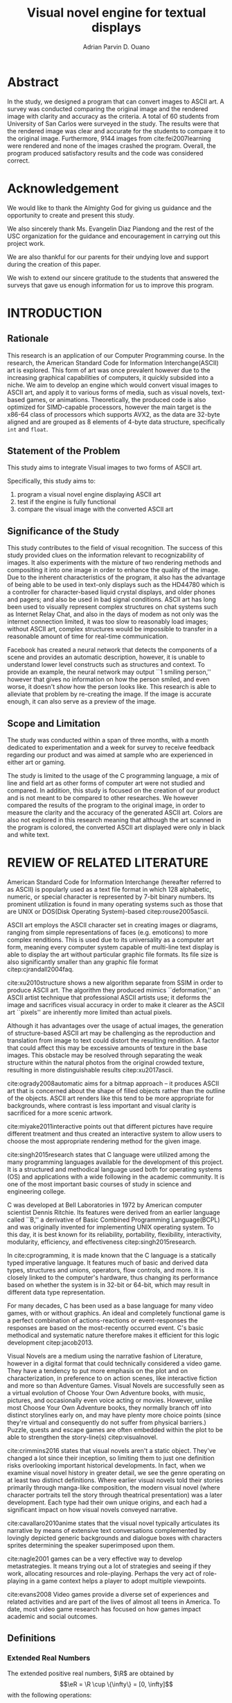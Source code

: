 #+OPTIONS: toc:nil

#+LATEX_HEADER: \newcommand\nl{\\}
#+TITLE: Visual novel engine for textual displays

# #+TITLE: Are there bactrians or dromedaries in University of San Carlos:
# #+TITLE: Verification and meta-analysis of the supposed double hump in Computer
# #+TITLE: Science
#+AUTHOR: Adrian Parvin D. Ouano
#+EMAIL: adrianparvino@gmail.com

#+LATEX_CLASS_OPTIONS: [12pt]
#+LATEX_HEADER: \newif\ifexport
#+LATEX_HEADER: \usepackage[margin=1in]{geometry}
# #+LATEX_HEADER: \usepackage{microtype}
#+LATEX_HEADER: \usepackage{indentfirst}
#+LATEX_HEADER: \usepackage{ragged2e}

#+LATEX_HEADER: \usepackage{siunitx}
#+LATEX_HEADER: \usepackage{graphicx}
#+LATEX_HEADER: \usepackage{listings}
#+LATEX_HEADER: \usepackage[final]{pdfpages}

#+LATEX_HEADER: \usepackage[english]{babel}
#+LATEX_HEADER: \usepackage{csquotes}
#+LATEX_HEADER: \usepackage[style=apa, backend=biber, natbib=true] {biblatex}
#+LATEX_HEADER: \DeclareLanguageMapping{english}{english-apa}
#+LATEX_HEADER: \makeatletter
#+LATEX_HEADER: \def\blx@maxline{77}
#+LATEX_HEADER: \makeatother
#+LATEX_HEADER: \addbibresource{Research.bib}
#+LATEX_HEADER: \usepackage{fancyhdr}
#+LATEX_HEADER: \usepackage{glossaries}
#+LATEX_HEADER: \usepackage{tocloft}
#+LATEX_HEADER: \usepackage{titlesec}
#+LATEX_HEADER: \usepackage{verbatim}
#+LATEX_HEADER: \usepackage{setspace}
#+LATEX_HEADER: \usepackage{pgfgantt}
#+LATEX_HEADER: \usepackage{float}
#+LATEX_HEADER: \usepackage{ulem}
#+LATEX_HEADER: \usepackage{mathtools}
#+LATEX_HEADER: \usepackage{enumitem}
#+LATEX_HEADER: \renewcommand{\cite}{\textcite}

#+LATEX_HEADER: \DeclarePairedDelimiter\floor{\lfloor}{\rfloor}

#+LATEX_HEADER: \exporttrue

#+LATEX_HEADER: \ifexport
#+LATEX_HEADER:   \makeatletter
#+LATEX_HEADER:   \patchcmd{\l@section}
#+LATEX_HEADER:      {\cftsecfont #1} %   search pattern
#+LATEX_HEADER:      {\cftsecfont {#1}} % replace by
#+LATEX_HEADER:      {} %                  success
#+LATEX_HEADER:      {} %                  failure
#+LATEX_HEADER:   \makeatother
#+LATEX_HEADER: \fi

#+LATEX_HEADER: \ifexport \renewcommand{\thesection}{\Roman{section}} \fi
#+LATEX_HEADER: \ifexport \usepackage{fontspec} \fi
#+LATEX_HEADER: \ifexport \setmainfont{Times New Roman} \fi
#+LATEX_HEADER: \ifexport \renewcommand{\baselinestretch}{2} \fi
#+LATEX_HEADER: \ifexport \titleformat{\section}[display]{\setstretch{1.6}\centering}{CHAPTER \thesection}{5pt}{} \fi
# #+LATEX_HEADER: \ifexport \titleformat{\section}[display]{\setstretch{1.6}\centering}{CHAPTER \thesection}{5pt}{\MakeUppercase} \fi
#+LATEX_HEADER: \ifexport \titleformat{\subsection}{}{}{0in}{\uline} \fi
#+LATEX_HEADER: \ifexport \titleformat{\subsubsection}{}{}{0.5in}{\uline} \fi
#+LATEX_HEADER: \ifexport \setlength{\parindent}{0.5in} \fi
#+LATEX_HEADER: \ifexport \renewcommand{\cftdot}{} \fi
#+LATEX_HEADER: \ifexport \input{TitlePage.tex} \fi
#+LATEX_HEADER: \ifexport \renewcommand\cftsecpagefont{\textnormal}\fi
#+LATEX_HEADER: \ifexport \cftsetindents{section}{0em}{2em} \fi
#+LATEX_HEADER: \ifexport \cftsetindents{subsection}{0.5in}{2em} \fi
#+LATEX_HEADER: \ifexport \cftsetindents{subsubsection}{1in}{2em} \fi
#+LATEX_HEADER: \ifexport 
#+LATEX_HEADER:   \makeatletter
#+LATEX_HEADER:   \renewcommand\tagform@[1]{\maketag@@@{\ignorespaces#1\unskip\@@italiccorr}}
#+LATEX_HEADER:   \makeatother
#+LATEX_HEADER:   \renewcommand{\theequation}{Equation \arabic{equation}} 
#+LATEX_HEADER: \fi
#+LATEX_HEADER: \ifexport
#+LATEX_HEADER:   \makeatletter
#+LATEX_HEADER:   \newlength\mylength
#+LATEX_HEADER:   \setlength{\cftsecnumwidth}{1em}
#+LATEX_HEADER:   \settowidth\mylength{\cftsecpresnum\cftsecaftersnum\quad}
#+LATEX_HEADER:   \addtolength\cftsecnumwidth{\mylength}
#+LATEX_HEADER:   \renewcommand\cftsecpresnum{CHAPTER~}
#+LATEX_HEADER:   \renewcommand\cftsecaftersnum{}
# #+LATEX_HEADER:   \renewcommand\cftsecfont{\uppercase}
#+LATEX_HEADER:   \renewcommand\cftsecfont{\textnormal}
#+LATEX_HEADER:   \settowidth\mylength{\cftsecpresnum\cftsecaftersnum\quad}
#+LATEX_HEADER:   \addtolength\cftsecnumwidth{\mylength}
#+LATEX_HEADER:   \renewcommand{\cftsubsecpresnum}{\begin{lrbox}{\@tempboxa}}
#+LATEX_HEADER:   \renewcommand{\cftsubsecaftersnum}{\end{lrbox}}
#+LATEX_HEADER:   \setlength{\cftsubsecnumwidth}{0pt}
#+LATEX_HEADER:   \renewcommand{\cftsubsubsecpresnum}{\begin{lrbox}{\@tempboxa}}
#+LATEX_HEADER:   \renewcommand{\cftsubsubsecaftersnum}{\end{lrbox}}
#+LATEX_HEADER:   \setlength{\cftsubsubsecnumwidth}{0pt}
#+LATEX_HEADER:   \makeatother
#+LATEX_HEADER: \fi

#+LATEX_HEADER: \addto\captionsenglish{\renewcommand\listtablename{\clearpage\begin{center} \normalfont \normalsize List of Tables \end{center}}}
#+LATEX_HEADER: \addto\captionsenglish{\renewcommand\listfigurename{\clearpage\begin{center} \normalfont \normalsize List of Figures \end{center}}}
#+LATEX_HEADER: \addto\captionsenglish{\renewcommand\contentsname{\clearpage\begin{center} \normalfont \normalsize Table of Contents \end{center}}}

#+LATEX_HEADER: \fancypagestyle{plain}{
#+LATEX_HEADER:   \fancyhf{}
#+LATEX_HEADER:   \renewcommand{\headrulewidth}{0pt}
#+LATEX_HEADER: }

#+LATEX_HEADER: \fancyhf{}
#+LATEX_HEADER: \renewcommand{\headrulewidth}{0pt}
#+LATEX_HEADER: \fancyfoot[R]{\thepage}

#+LATEX_HEADER: \definecolor{dkgreen}{rgb}{0,0.6,0} 
#+LATEX_HEADER: \definecolor{mauve}{rgb}{0.878,0.69,1.0} 
#+LATEX_HEADER: \newcommand{\sectionbreak}{\clearpage \thispagestyle{empty}}
#+LATEX_HEADER: \lstset{frame=tb,
#+LATEX_HEADER:   language=C,
#+LATEX_HEADER:   aboveskip=3mm,
#+LATEX_HEADER:   belowskip=3mm,
#+LATEX_HEADER:   showstringspaces=false,
#+LATEX_HEADER:   columns=flexible,
#+LATEX_HEADER:   basicstyle={\small\ttfamily\setstretch{1}},
#+LATEX_HEADER:   numbers=none,
#+LATEX_HEADER:   numberstyle=\tiny\color{gray},
#+LATEX_HEADER:   keywordstyle=\color{blue},
#+LATEX_HEADER:   commentstyle=\color{dkgreen},
#+LATEX_HEADER:   stringstyle=\color{mauve},
#+LATEX_HEADER:   breaklines=true,
#+LATEX_HEADER:   breakatwhitespace=true,
#+LATEX_HEADER:   tabsize=3
#+LATEX_HEADER: }

#+LATEX: \clearpage
# #+LATEX: \thispagestyle{empty}
# #+LATEX: \twocolumn
# #+LATEX: \ifexport\onecolumn\fi

#+LATEX: \setcounter{page}{2}
#+LATEX: \renewcommand{\thepage}{\roman{page}}
* Abstract
  :PROPERTIES:  
  :UNNUMBERED: t  
  :END:
#+LATEX: \addcontentsline{toc}{section}{Abstract}
#+LATEX: \thispagestyle{fancy}
In the study, we designed a program that can convert images to ASCII art.
A survey was conducted comparing the original image and the rendered image with clarity and accuracy as the criteria.
A total of 60 students from University of San Carlos were surveyed in the study.
The results were that the rendered image was clear and accurate for the students to compare it to the original image.
Furthermore, 9144 images from cite:fei2007learning were rendered and none of the images crashed the program.
Overall, the program produced satisfactory results and the code was considered correct. 

* Acknowledgement
  :PROPERTIES:  
  :UNNUMBERED: t  
  :END:
#+LATEX: \addcontentsline{toc}{section}{Acknowledgement}
#+LATEX: \thispagestyle{fancy}
We would like to thank the Almighty God for giving us guidance and the opportunity to create and present this study.

We also sincerely thank Ms. Evangelin Diaz Piandong and the rest of the USC organization 
for the guidance and encouragement in carrying out this project work.

We are also thankful for our parents for their undying love and support during the creation of this paper.

We wish to extend our sincere gratitude to the students that answered the surveys 
that gave us enough information for us to improve this program.

#+LATEX: \clearpage{}
#+LATEX: \pagestyle{empty}
#+TOC: headlines 2
#+TOC: tables
#+LATEX: \listoffigures

* INTRODUCTION
#+LATEX: \pagestyle{fancy}
#+LATEX: \setcounter{page}{1}
#+LATEX: \renewcommand{\thepage}{\arabic{page}}
** Rationale
This research is an application of our Computer Programming course.
In the research, the American Standard Code for Information Interchange(ASCII) art is explored. 
This form of art was once prevalent however due to the increasing graphical capabilities of computers, it quickly subsided into a niche.
We aim to develop an engine which would convert visual images to ASCII art, and apply it to various forms of media,
such as visual novels, text-based games, or animations.
Theoretically, the produced code is also optimized for SIMD-capable processors, 
however the main target is the x86-64 class of processors which supports AVX2, as 
the data are 32-byte aligned and are grouped as 8 elements of 4-byte data structure, specifically \lstinline{int} and \lstinline{float}.

** Statement of the Problem
This study aims to integrate Visual images to two forms of ASCII art. 

Specifically, this study aims to:
#+ATTR_LATEX: :environment enumerate
#+ATTR_LATEX: :options [leftmargin=0.5in]
1. program a visual novel engine displaying ASCII art
2. test if the engine is fully functional
3. compare the visual image with the converted ASCII art

** Significance of the Study
This study contributes to the field of visual recognition.
The success of this study provided clues on the information relevant to recognizability of images.
It also experiments with the mixture of two rendering methods and compositing it into one image in order to enhance the quality of the image.
Due to the inherent characteristics of the program, it also has the advantage of being able to be used in text-only displays
such as the HD44780 which is a controller for character-based liquid crystal displays, and older phones and pagers; and also be used in bad signal conditions.
ASCII art has long been used to visually represent complex structures on chat systems such as Internet Relay Chat, and
also in the days of modem as not only was the internet connection limited,
it was too slow to reasonably load images; without ASCII art,
complex structures would be impossible to transfer in a reasonable amount of time for real-time communication.

Facebook has created a neural network that detects the components of a scene and provides an automatic description, however,
it is unable to understand lower level constructs such as structures and context.
To provide an example, the neural network may output ``1 smiling person,'' 
however that gives no information on how the person smiled,
and even worse, it doesn't /show/ how the person looks like.
This research is able to alleviate that problem by re-creating the image.
If the image is accurate enough, it can also serve as a preview of the image.

** Scope and Limitation
The study was conducted within a span of three months,
with a month dedicated to experimentation and a week for survey to receive feedback
regarding our product and was aimed at sample who are experienced in either art or gaming.

The study is limited to the usage of the C programming language,
a mix of line and field art as other forms of computer art were not studied and compared.
In addition, this study is focused on the creation of our product and is not meant to be compared to other researches.
We however compared the results of the program to the original image,
in order to measure the clarity and the accuracy of the generated ASCII art.
Colors are also not explored in this research meaning that although the art scanned in the program is colored,
the converted ASCII art displayed were only in black and white text.
* REVIEW OF RELATED LITERATURE

American Standard Code for Information Interchange (hereafter referred
to as ASCII) is popularly used as a text file format in which 128
alphabetic, numeric, or special character is represented by 7-bit
binary numbers. Its prominent utilization is found in many operating
systems such as those that are UNIX or DOS(Disk Operating System)-based 
citep:rouse2005ascii.

ASCII art employs the ASCII character set in creating images or
diagrams, ranging from simple representations of faces
(e.g. emoticons) to more complex renditions. This is used due to its
universality as a computer art form, meaning every computer system
capable of multi-line text display is able to display the art without
particular graphic file formats. Its file size is also significantly
smaller than any graphic file format citep:cjrandall2004faq.

cite:xu2010structure shows a new algorithm separate from SSIM in order to produce ASCII art.
The algorithm they produced mimics ``deformation,'' an ASCII artist technique that professional ASCII artists use;
it deforms the image and sacrifices visual accuracy in order to
make it clearer as the ASCII art ``pixels'' are inherently more limited than actual pixels.

Although it has advantages over the usage of actual images, the
generation of structure-based ASCII art may be challenging as the
reproduction and translation from image to text could distort the
resulting rendition. A factor that could affect this may be excessive
amounts of texture in the base images. This obstacle may be resolved
through separating the weak structure within the natural photos from
the original crowded texture, resulting in more distinguishable
results citep:xu2017ascii.

cite:ogrady2008automatic aims for a bitmap approach --
it produces ASCII art that is concerned about the shape of filled objects
rather than the outline of the objects.
ASCII art renders like this tend to be more appropriate for backgrounds,
where contrast is less important and visual clarity is sacrificed for a more scenic artwork.

cite:miyake2011interactive points out that different pictures have require different treatment and thus
created an interactive system to allow users to
choose the most appropriate rendering method for the given image.

cite:singh2015research states that C language were utilized among the many programming languages available for the development of this project.
It is a structured and methodical language used both for operating systems (OS) and applications
with a wide following in the academic community.
It is one of the most important basic courses of study in science and engineering college.

C was developed at Bell Laboratories in 1972 by American computer scientist Dennis Ritchie.
Its features were derived from an earlier language called ``B,'' a derivative of Basic Combined Programming Language(BCPL) and
was originally invented for implementing UNIX operating system.
To this day, it is best known for its reliability, portability, flexibility, interactivity, modularity, efficiency, and effectiveness citep:singh2015research.

In cite:cprogramming, it is made known that the C language is a statically typed imperative language.
It features much of basic and derived data types, structures and unions, operators, flow controls, and more.
It is closely linked to the computer's hardware, thus changing its performance based on whether the system is in 32-bit or 64-bit,
which may result in different data type representation.

For many decades, C has been used as a base language for many video games, with or without graphics.
An ideal and completely functional game is a perfect combination of actions-reactions or event-responses the responses are based on the most-recently occurred event.
C's basic methodical and systematic nature therefore makes it efficient for this logic development citep:jacob2013.

Visual Novels are a medium using the narrative fashion of Literature,
however in a digital format that could technically considered a video game.
They have a tendency to put more emphasis on the plot and on characterization,
in preference to on action scenes, like interactive fiction and more so than Adventure Games.
Visual Novels are successfully seen as a virtual evolution of Choose Your Own Adventure books,
with music, pictures, and occasionally even voice acting or movies.
However, unlike most Choose Your Own Adventure books,
they normally branch off into distinct storylines early on,
and may have plenty more choice points (since they're virtual and consequently do not suffer from physical barriers.)
Puzzle, quests and escape games are often embedded within the plot to be able to strengthen the story-line(s) citep:visualnovel.

cite:crimmins2016 states that visual novels aren't a static object.
They've changed a lot since their inception,
so limiting them to just one definition risks overlooking important historical developments.
In fact, when we examine visual novel history in greater detail,
we see the genre operating on at least two distinct definitions.
Where earlier visual novels told their stories primarily through manga-like composition,
the modern visual novel (where character portraits tell the story through theatrical presentation) was a later development.
Each type had their own unique origins, and each had a significant impact on how visual novels conveyed narrative.

cite:cavallaro2010anime states that the visual novel typically articulates its narrative
by means of extensive text conversations complemented by lovingly depicted generic backgrounds and dialogue boxes
with characters sprites determining the speaker superimposed upon them.

cite:nagle2001 games can be a very effective way to develop
metastrategies. It means trying out a lot of strategies and seeing if
they work, allocating resources and role-playing. Perhaps the very act
of role-playing in a game context helps a player to adopt multiple
viewpoints.

cite:evans2008 Video games provide a diverse set of experiences and
related activities and are part of the lives of almost all teens in
America. To date, most video game research has focused on how games
impact academic and social outcomes.

** Definitions
*** Extended Real Numbers
#+LATEX: \newcommand\R{\mathbb{R}}
#+LATEX: \newcommand\eR{\overline{\R}}
The extended positive real numbers, \(\R\) are obtained by
\[\eR = \R \cup \{\infty\} = [0, \infty]\]
with the following operations:
#+ATTR_LATEX: :environment enumerate
#+ATTR_LATEX: :options [label={(\arabic*)}]
1. *Addition* \(\forall x \in \eR: x + \infty = \infty\)
2. *Subtraction* \(\forall x \in \eR: x - \infty = -\infty\) 
3. *Multiplication* \(\forall x \in \eR: x * \infty = \infty\)
4. *Division* \(\forall x \in \eR: x / \infty = 0\)
and has the usual ordering of \(\mathbb{R}\) along with the following:
\[\forall x \in \eR: x \leq \infty\]

*** Extended Quasimetric Space
The extended quasimetric space therefore, is a pair \((M, d)\), where \(M\) is a set and \(d : M \times M \to \eR\)
with the following properties.
1. *Non-negativity* \(\forall z, z' \in Z: \rho(z, z') \geq 0\)
2. *Indiscernability* \(\forall z, z' \in Z: \rho(z, z') = 0 \iff z = z'\)
3. *Triangle inequality* \(\forall x, y, z \in Z: \rho(x, z) \leq \rho(x, y) + \rho(y, z) \)

* METHODOLOGY

** Programming
*** Optimizations
\newtheorem{theorem}{Theorem}
#+NAME: theorem:summation
#+BEGIN_theorem
Given a 0-indexed list where the length is a multiple of a, the summation formula
\begin{align*}
\sum\limits_{i = 0}^{n - 1} x_{i}
\end{align*}
is equivalent to
\begin{align*}
\sum\limits_{i' = 0\mathstrut}^{a} \sum\limits_{i = 0\mathstrut}^{\frac{n}{a}} x_{ai + i'}
\end{align*}
#+END_theorem

#+NAME:theorem:sortedlist
#+BEGIN_theorem
Given an element, \(a \in \R\),
we can once again define a function \(f_a : \R \to \eR\), that maps \(b \mapsto d(b,a)\).
Now, given points \(x, y \in \R\), if \(f_a x < f_a y\) then x is the optimal element.

#+END_theorem
*** Luminosity
The luminosity or brightness of the two sprites are compared to one another and
the following metric is used in order to determine which sprite to use.
The definition used for luminosity in this study is the arithmetic mean:
\begin{align}
\frac{1}{n}\sum\limits_{i = 0}^{n - 1} x_{i}
\end{align}
of the pixel values; where 
\(x_i\) is the \(i\)th pixel value; and
\(n\) is the number of pixels in the window.
Applying Theorem [[theorem:summation]], with \(a = 8\) for AVX2, we get the following:
\begin{align}
\frac{1}{n} \sum\limits_{i' = 0\mathstrut}^{8} \sum\limits_{i = 0\mathstrut}^{\frac{n}{8}} x_{8i + i'}
\end{align}

# TODO: GCC auto-vectorization
In order to increase the performance, we take advantage of GNU Compiler Collection(hereinafter referred to as GCC)'s auto-vectorization.
This results in the following code
\begin{lstlisting}
for (i = 0;
      i < length(xarray);
      i += 8)
  {
   for (i_ = 0; i_ < length(partialsumx); ++i_)
    {
  	  partialsumx[i_] += xarray[i + i_];
  	  partialsumy[i_] += yarray[i + i_];
    }
  }
  for (int i = 0; i < 3; ++i)
	  {
		  
		  hadd(partialsumx);
		  hadd(partialsumy);
	  }
  for (int i = 0; i < 8; ++i)
	  {
		  partialsumx[i] /= n;
		  partialsumy[i] /= n;
	  }
  mean_x = partialsumx[0];
  mean_y = partialsumy[0];
\end{lstlisting}

A cache is built and stored in an ordered array and 
a linear search is then performed and 
the most luminous character glyph 
less than the luminosity of the region glyph is selected as the most appropriate glyph.

In order to choose the most appropriate glyph, 
an extended quasimetric space is defined as follows:
\begin{equation}
{
\setstretch{1.0}
\begin{split}
d : \mathbb{R} \times \mathbb{R} \to [0, \infty]\\
d(x, y) =
\begin{cases}
y - x & x \leq y\\
\infty & y < x
\end{cases}
\end{split}
}
\end{equation}
We can observe that \(x \leq y < z \implies d(x, y) < d(z, y)\) 
due to the ordering \(\forall x \in \eR: x \leq \infty\). 
Applying theorem [[theorem:sortedlist]], we can obtain the optimal element by simply checking the elements themselves,
that is given that \(y\), our focal element, if our test element, \(x_i\) is less than \(y\) 
while the next element \(x_{i+1}\) is greater than \(y\) then \(x_i\) is the optimal element.
This is visible in the following code:
\begin{lstlisting}
qsort(cache, font_charset->n, sizeof(*cache), cmp_cache);
for (size_t i = 0; i < dest->width; ++i)
	{
		for (size_t j = 0; j < dest->height; ++j)
			{
				size_t k = 0;
				while (k < LENGTH(cache) &&
				       cache[k].value < *index_gray((struct imagebuffer *) dest, i, j))
					{
						++k;
					}
				--k;
				*index_gray((struct imagebuffer *) dest, i, j) = cache[k].character;
			}
	}
\end{lstlisting}
where \lstinline{cmp_cache} is defined as
\begin{lstlisting}
int
cmp_cache(const void *x, const void *y)
{
	return ceil(((const struct cache *) x)->value -
							((const struct cache *) y)->value);
}
\end{lstlisting}

*** Structural SIMilarity (SSIM)
The Structural SIMilarity(hereinafter referred to as SSIM) method is used in order to not only gauge the luminosity of the sprites 
but also the contrast and structural similarity.
SSIM is not a single metric but rather a combination of 3 metrics -- 
luminosity, calculated as the arithmetic mean; 
contrast, calculated as the population variance; and
structure, calculated as the covariance of the 2 sprites.

The formula for luminosity has already been presented;
both contrast and structure relies on the covariance algorithm.
The moment is calculated using the formula:
\begin{equation}
C = \sum\limits_{i=1}^n (x_i - \overline{x})(y_i - \overline{y})
\end{equation}
where \(\overline{x}_n\) and \(\overline{y}_n\) are the means as calculated in the previous section,
and the covariance being calculated as
\begin{equation}
\sigma_{XY} = \text{Cov}(X,Y) = \frac{C_n}{n}
\end{equation}
and the variance being calculated as
\begin{equation}
\sigma_X^2 =\text{Var}(X) = \text{Cov}(X,X)
\end{equation}
Once again, to exploit GCC's auto-vectorization, we apply Theorem [[theorem:summation]], 
with \(n=8\) as AVX operates on 8 \lstinline{float}s resulting in the following definition:
\begin{equation}
C = \sum\limits_{i' = 0\mathstrut}^{8} \sum\limits_{i = 0\mathstrut}^{\frac{n}{8}} (x_{8i + i'} - \overline {y})(y_{8i + i'} - \overline {y})
\end{equation}
And the equivalent code is:
\begin{lstlisting}
for (i = 0;
     i < length(xarray);
     i += 8)
 {
  for (i_ = 0; i_ < length(partialsumx); ++i_)
	  {
		  float xdiff = xarray[i + i_] - partialsumx[i_];
		  float ydiff = yarray[i + i_] - partialsumy[i_];
			
		  partialsumvarx   [i_] += xdiff*xdiff;
		  partialsumvary   [i_] += ydiff*ydiff;
		  partialsumcovarxy[i_] += xdiff*ydiff;
	  }
 }
for (int i = 0; i < 8; ++i)
 {
  var_x    += partialsumvarx   [i];
  var_y    += partialsumvary   [i];
  covar_xy += partialsumcovarxy[i];
 }
// Account for 0-padding
var_x    += pad*mean_x*mean_x;
var_y    += pad*mean_y*mean_y;
covar_xy += pad*mean_x*mean_y;
\end{lstlisting}

Finally, the luminosity, contrast and structure are calculated using
\begin{align}
\begin{split}
l(x,y)&=\frac{2\mu_x\mu_y + c_1}{\mu^2_x + \mu^2_y + c_1}\\
c(x,y)&=\frac{2\sigma_x\sigma_y + c_2}{\sigma^2_x + \sigma^2_y + c_2}\\
s(x,y)&=\frac{2\sigma_{xy} + c_3}{\sigma_x \sigma_y + c_3}
\end{split}
\end{align}
where
\(c_1 = (k_1L)^2\),
\(c_2 = (k_2L)^2\),
\(c_3 = \frac{c_2}{2}\), and
\(L = 2^n - 1\) where \(n\) refers to the number of bits per pixel.

The SSIM formula is defined by the luminosity, contrast and structure.
\begin{equation}
\text{SSIM}(x,y) = \left[ l(x,y)^\alpha \cdot c(x,y)^\beta \cdot s(x,y)^\gamma \right]
\end{equation}
where the weights are typically \(\alpha = \beta = \gamma = 1\).

** Testing
Portable Network Graphics(hereinafter referred to as PNG, or png) images are taken from cite:fei2007learning
and the ASCII art is renderer is run in batch mode, a mode that performs the rendering operation to multiple files in order to assess the robustness of the program.
Technically, this does not prove that the program is correct but it allowed us to assume with high probability that it is either correct or incorrect.
As natural images are often encoded as Joint Photographic Experts Group(JPEG) files, 
we used ImageMagick's \texttt{convert} in conjunction with GNU \texttt{parallel} by cite:Tange2011a.

After that, the following bash script was ran in order to check if the program works for all files used by cite:Tange2011a:
\begin{lstlisting}[language=bash]
errors=0; count=0; 
for i in ../images/101_ObjectCategories/*; do 
  for j in $i/*.png; do 
    count=$((count + 1)); 
    ./asciivn --benchmark --file $j || errors=$((errors + 1)); 
    echo "COUNT: "$count; 
  done; 
done; 
echo "ERRORS:" $errors
\end{lstlisting}

** Survey
Following the works of cite:xu2010structure, 
participants were asked to rate on a 1-6 scale on the accuracy and clarity of the generated ASCII art, a pre-rendered versions of other ASCII arts.
Once the data is collected, the data is treated in two ways in order to objectively measure on how well it compares to the source image
and how well it compares to other rendering methods.
*** Sampling Method
Quota sampling was chosen for selecting the participants of our survey.
This was employed to ensure that people with our desired characteristics were able to participate in our survey and give their opinion as to whether our research product is successful in reproducing an image in the ASCII format.
Our target population were the entire school population and were divided into two categories, the first being those who are knowledgeable and well-versed in ASCII art and those who don’t know or are indifferent about ASCII art in general.
As for the location of our surveys, it took place at high-density population areas inside the University of San Carlos both in the North Campus and the Talamban Campus.

For the sample size, we have determined that at most, we require 60 people participate in our survey, with 30 people in each of our strata.
This is because, for the sake of cost-efficiency, we are following the central limits theorem, 
which states that a large sample size is approximately normally distributed regardless of the distribution of population one samples from.
*** Survey form
The survey form consists of the source dog image and the rendered image.
The survey questions consist of a 1-6 scale measuring the 
perceived clarity of the generated ASCII art 
and its accuracy to the source image.
# *** Efficiency
# The efficiency is calculated using the following formula:
# 
# #+NAME:equation:efficiency
# \begin{equation}
# \textrm{Efficiency} = \frac{\textrm{Acc}*\textrm{Clarity}}{t*\textrm{Rows}*\textrm{Cols}}
# \end{equation}
# where \(t\) refers to the time to render the image.

# *** Comparison to other rendering methods
# To compare it with other rendering methods,
# the mean and the standard deviation are calculated, and
# we performed the difference of two means test.

* RESULTS AND DISCUSSION
#+CAPTION: Survey results
#+NAME: table:results
|----------+-----+--------+------|
|----------+-----+--------+------|
|          | Low | Medium | High |
|----------+-----+--------+------|
| Clarity  |   9 |     33 |   18 |
| Accuracy |   3 |     25 |   32 |
|----------+-----+--------+------|
|----------+-----+--------+------|
   
The data we obtained from the survey suggests that, in general,
majority of the respondents thought that our program is adequate, both
in terms of clarity and accuracy, in fulfilling its purpose. This
means that our program was able to successfully replicate an image in
ASCII that can be easily recognized and identified by the majority of
our respondents. However, in terms of clarity there is a slight
decrease of the people who thought highly of the replicated image in
ASCII art compared to its accuracy. This may be due to the fact that
the generated ASCII art contained spurious lines due to interference
from neighboring points. Furthermore, we only showed a single sample
out of the sets of images that we actually generated.

Although, a lot of participants were able to recognize the
similarities between the two objects, namely the original picture and
our ASCII-generated picture, they were still not satisfied with our
program's capabilities to generate clear a ASCII-art image. To combat
this, we have decided to add a feature to our program, so that a user
can adjust the resolution of the generated ASCII-art and adjust the
font size so that it can fit more lines of text into the ASCII-image,
meaning more detailed and higher resolution ASCII-generated images.

#+CAPTION: Robustness test
#+NAME: table:robustness
|---------+--------+--------+---------------|
|---------+--------+--------+---------------|
| Batch # | Images | Errors | Error Percent |
|---------+--------+--------+---------------|
|       0 |   1000 |      0 |            0% |
|       1 |   1000 |      0 |            0% |
|       2 |   1000 |      0 |            0% |
|       3 |   1000 |      0 |            0% |
|       4 |   1000 |      0 |            0% |
|       5 |   1000 |      0 |            0% |
|       6 |   1000 |      0 |            0% |
|       7 |   1000 |      0 |            0% |
|       8 |   1000 |      0 |            0% |
|       9 |    144 |      0 |            0% |
|---------+--------+--------+---------------|
|   Total |   9144 |      0 |            0% |
|---------+--------+--------+---------------|
|---------+--------+--------+---------------|
The output of the \texttt{bash} command was
\begin{lstlisting}[language=bash]
COUNT: 9144
ERRORS: 0
\end{lstlisting}
which means that there were no errors in the dataset of cite:fei2007learning.
This tells us that given a well-formed PNG file, 
the program is sure to terminate without any errors.
# we were able to get running speeds of \SI{0.15}{\second}. 
# Using [[equation:efficiency]], we get
# \[
# \textrm{Efficiency} = \frac{3.8*4.6}{0.15*82*272} = 0.00522
# \]

* SUMMARY, CONCLUSION AND RECOMMENDATIONS
** Summary
In the study, we have developed an ASCII art rendering program using
SSIM or structural, and tone-based methods. 
A survey was conducted and results have shown that most people found it 
accurate and clear.
A robustness test was also done by feeding the program 9144 images, 
all of which passed. 
We expect that this program will be able to accept any images that it is given.

** Conclusion
The ASCII art generated was generally accurate and clear enough for the respondents.
Furthermore, the program is very robust -- even when given 9144 images, 
none crashed the program nor failed to render.

** Recommendation
We acknowledge that the research can be improved in the following aspects:
first, color output should be explored in succeeding researches;
second, the program should work with JPEG,
and third, the program should explore other rendering methods such as cite:xu2010structure.
On the paper itself, we recommend derivative researches to compare the output to existing rendering methods.
In terms of performance, 
BLAS/LAPACK citep:Anderson:1990:LPL:110382.110385, and 
OpenCL citep:opencl can be used.


#+LATEX: \clearpage
#+LATEX: \addcontentsline{toc}{section}{REFERENCES}
#+LATEX: \renewcommand{\refname}{REFERENCES}
#+LATEX: \ifexport \setstretch{1} \fi
#+LATEX: \ifexport \setlength{\bibitemsep}{12pt} \fi

* REFERENCES
  :PROPERTIES:  
  :UNNUMBERED: t  
  :END:  
#+LATEX: \defbibheading{subsecbib}[\bibname]{%
#+LATEX:   \subsection*{#1}%
#+LATEX:   \markboth{#1}{#1}}
#+LATEX: \printbibliography[heading=subsecbib, type=inproceedings, title={Article}]
#+LATEX: \printbibliography[heading=subsecbib, type=article, title={Journal}]
#+LATEX: \printbibliography[heading=subsecbib, type=online, title={Website}]
# #+LATEX: \printbibliography
#+LATEX: \clearpage

#+LATEX: \addcontentsline{toc}{section}{SCHEDULE OF ACTIVITIES}
* SCHEDULE OF ACTIVITIES
  :PROPERTIES:  
  :UNNUMBERED: t  
  :END:  

\begin{figure}[H]
\begin{ganttchart}{0}{23}
% %labels
\gantttitle{2017}{12}
\gantttitle{2018}{12} \\
\gantttitle{Nov}{6}
\gantttitle{Dec}{6}
\gantttitle{Jan}{6}
\gantttitle{Feb}{6} \\
% 
% %tasks
\ganttbar{Implementation of Engine}{0}{16} \\
\ganttbar{SSIM}{0}{4} \\
\ganttbar{Luminosity}{0}{4} \\
\ganttbar{PNG loading}{5}{8} \\
\ganttbar{Transition}{9}{12} \\
\ganttbar{Dialog}{13}{16} \\
\ganttbar{Feedback}{17}{20} \\
\ganttbar{First Batch}{17}{18} \\
\ganttbar{Second Batch}{19}{20} \\
\ganttbar{Implementation of Slides}{21}{23}
% 
\end{ganttchart}
\caption{Timeline}
\end{figure}

\clearpage
#+LATEX: \addcontentsline{toc}{section}{APPENDICES}
* APPENDICES
  :PROPERTIES:  
  :UNNUMBERED: t  
  :END:  
#+LATEX: \begin{figure}[H]
#+LATEX: \includegraphics[width=\linewidth]{Survey}
#+LATEX: \caption{Survey}
#+LATEX: \end{figure}

